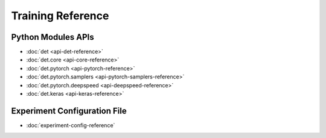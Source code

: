 ####################
 Training Reference
####################

*********************
 Python Modules APIs
*********************

.. meta::
   :description: Discover reference guides and resources for Python modules APIs and the experiment configuration YAML file.

-  :doc:`det <api-det-reference>`
-  :doc:`det.core <api-core-reference>`
-  :doc:`det.pytorch <api-pytorch-reference>`
-  :doc:`det.pytorch.samplers <api-pytorch-samplers-reference>`
-  :doc:`det.pytorch.deepspeed <api-deepspeed-reference>`
-  :doc:`det.keras <api-keras-reference>`

*******************************
 Experiment Configuration File
*******************************

-  :doc:`experiment-config-reference`

.. container:: child-articles

   .. toctree::
      :glob:
      :maxdepth: 2

      ./*

